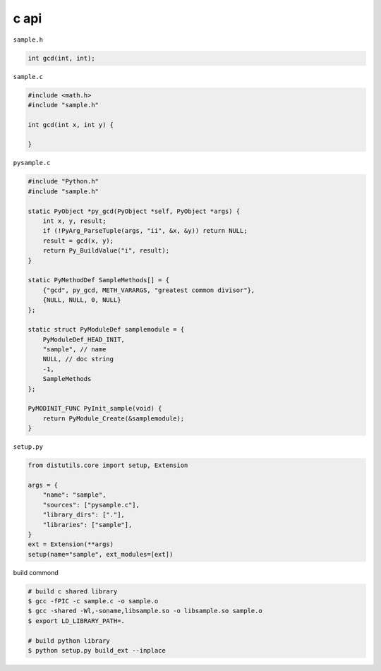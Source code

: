 c api
======

``sample.h``

.. code:: c

    int gcd(int, int);


``sample.c``

.. code:: c

    #include <math.h>
    #include "sample.h"

    int gcd(int x, int y) {
   
    }


``pysample.c``

.. code:: c

    #include "Python.h"
    #include "sample.h"

    static PyObject *py_gcd(PyObject *self, PyObject *args) {
        int x, y, result;
        if (!PyArg_ParseTuple(args, "ii", &x, &y)) return NULL;
        result = gcd(x, y);
        return Py_BuildValue("i", result);
    }

    static PyMethodDef SampleMethods[] = {
        {"gcd", py_gcd, METH_VARARGS, "greatest common divisor"},
        {NULL, NULL, 0, NULL}
    };

    static struct PyModuleDef samplemodule = {
        PyModuleDef_HEAD_INIT,
        "sample", // name
        NULL, // doc string
        -1,
        SampleMethods
    };

    PyMODINIT_FUNC PyInit_sample(void) {
        return PyModule_Create(&samplemodule);
    }


``setup.py``

.. code:: python

    from distutils.core import setup, Extension

    args = {
        "name": "sample",
        "sources": ["pysample.c"],
        "library_dirs": ["."],
        "libraries": ["sample"],
    }
    ext = Extension(**args)
    setup(name="sample", ext_modules=[ext])


build commond

.. code::

    # build c shared library
    $ gcc -fPIC -c sample.c -o sample.o
    $ gcc -shared -Wl,-soname,libsample.so -o libsample.so sample.o
    $ export LD_LIBRARY_PATH=.

    # build python library
    $ python setup.py build_ext --inplace

